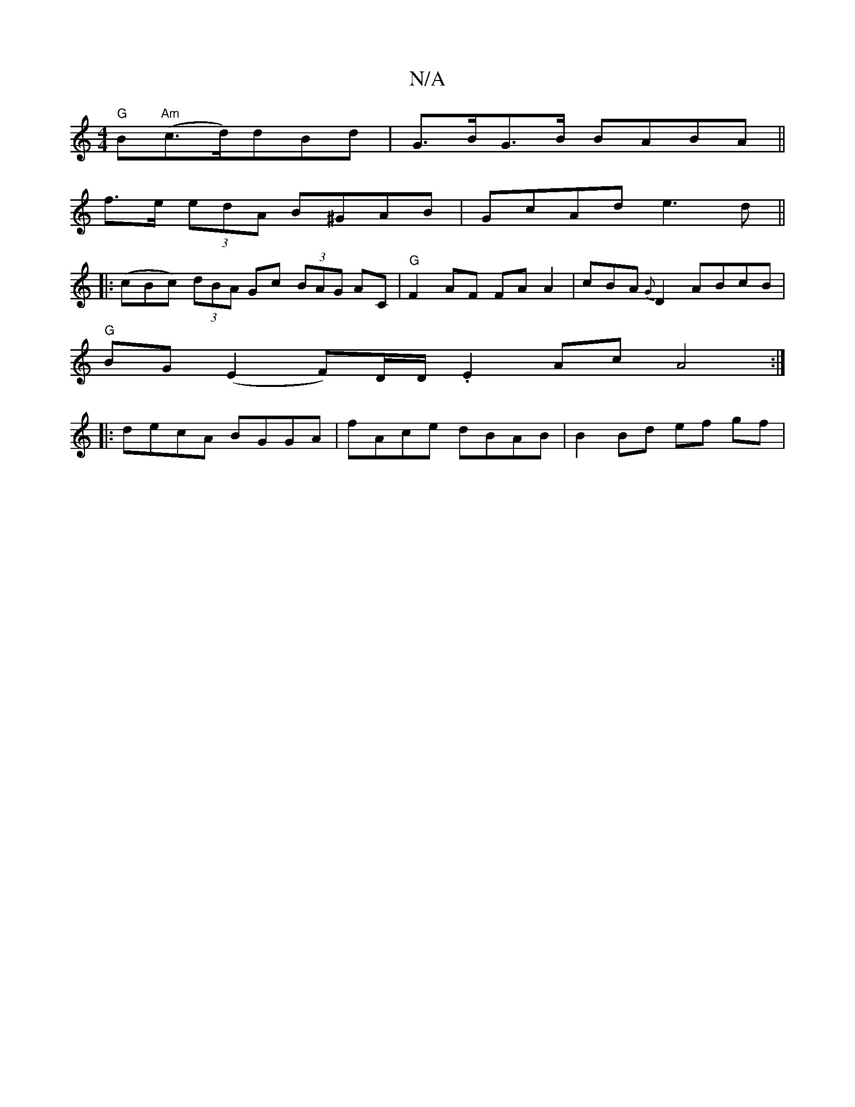 X:1
T:N/A
M:4/4
R:N/A
K:Cmajor
"G"B"Am"(c>d)dBd | G>BG>B BABA ||
 f>e (3edA B^GAB | GcAd e3 d ||
|: (cBc) (3dBA Gc (3BAG AC | "G" F2 AF FA A2- | cBA {G}D2 ABcB|
"G"BG (E2 F)D/D/ . E2 Ac A4 :|
|: decA BGGA | fAce dBAB |B2 Bd ef gf |
